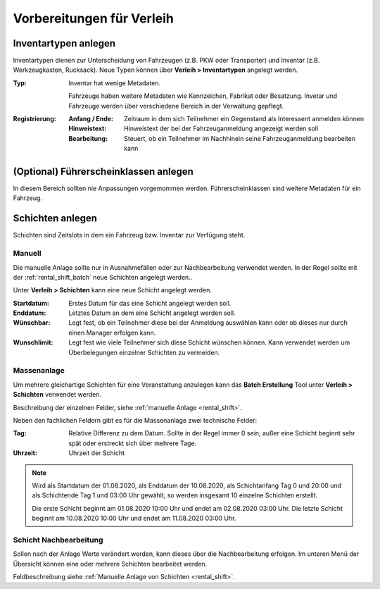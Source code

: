 Vorbereitungen für Verleih
==========================

Inventartypen anlegen
---------------------

Inventartypen dienen zur Unterscheidung von Fahrzeugen (z.B. PKW oder Transporter) und Inventar (z.B. Werkzeugkasten, Rucksack). Neue Typen können über **Verleih > Inventartypen** angelegt werden.

:Typ:
    Inventar hat wenige Metadaten.

    Fahrzeuge haben weitere Metadaten wie Kennzeichen, Fabrikat oder Besatzung. Invetar und Fahrzeuge werden über verschiedene Bereich in der Verwaltung gepflegt.


:Registrierung:
    :Anfang / Ende:
        Zeitraum in dem sich Teilnehmer ein Gegenstand als Interessent anmelden können

    :Hinweistext:
        Hinweistext der bei der Fahrzeuganmeldung angezeigt werden soll

    :Bearbeitung:
        Steuert, ob ein Teilnehmer im Nachhinein seine Fahrzeuganmeldung bearbeiten kann


(Optional) Führerscheinklassen anlegen
--------------------------------------

In diesem Bereich sollten nie Anpassungen vorgemommen werden. Führerscheinklassen sind weitere Metadaten für ein Fahrzeug.

Schichten anlegen
-----------------

Schichten sind Zeitslots in dem ein Fahrzeug bzw. Inventar zur Verfügung steht.

.. _rental_shift:

Manuell
~~~~~~~

Die manuelle Anlage sollte nur in Ausnahmefällen oder zur Nachbearbeitung verwendet werden. In der Regel sollte mit der :ref:`rental_shift_batch` neue Schichten angelegt werden..

Unter **Verleih > Schichten** kann eine neue Schicht angelegt werden.

:Startdatum:
    Erstes Datum für das eine Schicht angelegt werden soll.

:Enddatum:
    Letztes Datum an dem eine Schicht angelegt werden soll.

:Wünschbar:
    Legt fest, ob ein Teilnehmer diese bei der Anmeldung auswählen kann oder ob dieses nur durch einen Manager erfolgen kann.

:Wunschlimit:
    Legt fest wie viele Teilnehmer sich diese Schicht wünschen können. Kann verwendet werden um Überbelegungen einzelner Schichten zu vermeiden.

.. _rental_shift_batch:

Massenanlage
~~~~~~~~~~~~

Um mehrere gleichartige Schichten für eine Veranstaltung anzulegen kann das **Batch Erstellung** Tool unter **Verleih > Schichten** verwendet werden.

Beschreibung der einzelnen Felder, siehe :ref:`manuelle Anlage <rental_shift>`.

Neben den fachlichen Feldern gibt es für die Massenanlage zwei technische Felder:

:Tag:
    Relative Differenz zu dem Datum. Sollte in der Regel immer 0 sein, außer eine Schicht beginnt sehr spät oder erstreckt sich über mehrere Tage.

:Uhrzeit:
    Uhrzeit der Schicht

.. note::

    Wird als Startdatum der 01.08.2020, als Enddatum der 10.08.2020, als Schichtanfang Tag 0 und 20:00 und als Schichtende Tag 1 und 03:00 Uhr gewählt, so werden insgesamt 10 einzelne Schichten erstellt.

    Die erste Schicht beginnt am 01.08.2020 10:00 Uhr und endet am 02.08.2020 03:00 Uhr. Die letzte Schicht beginnt am 10.08.2020 10:00 Uhr und endet am 11.08.2020 03:00 Uhr.

.. _rental_shift_post_edit:

Schicht Nachbearbeitung
~~~~~~~~~~~~~~~~~~~~~~~

Sollen nach der Anlage Werte verändert werden, kann dieses über die Nachbearbeitung erfolgen. Im unteren Menü der Übersicht können eine oder mehrere Schichten bearbeitet werden.

.. image:: ../images/rental_shift_batch.png

Feldbeschreibung siehe :ref:`Manuelle Anlage von Schichten <rental_shift>`.

